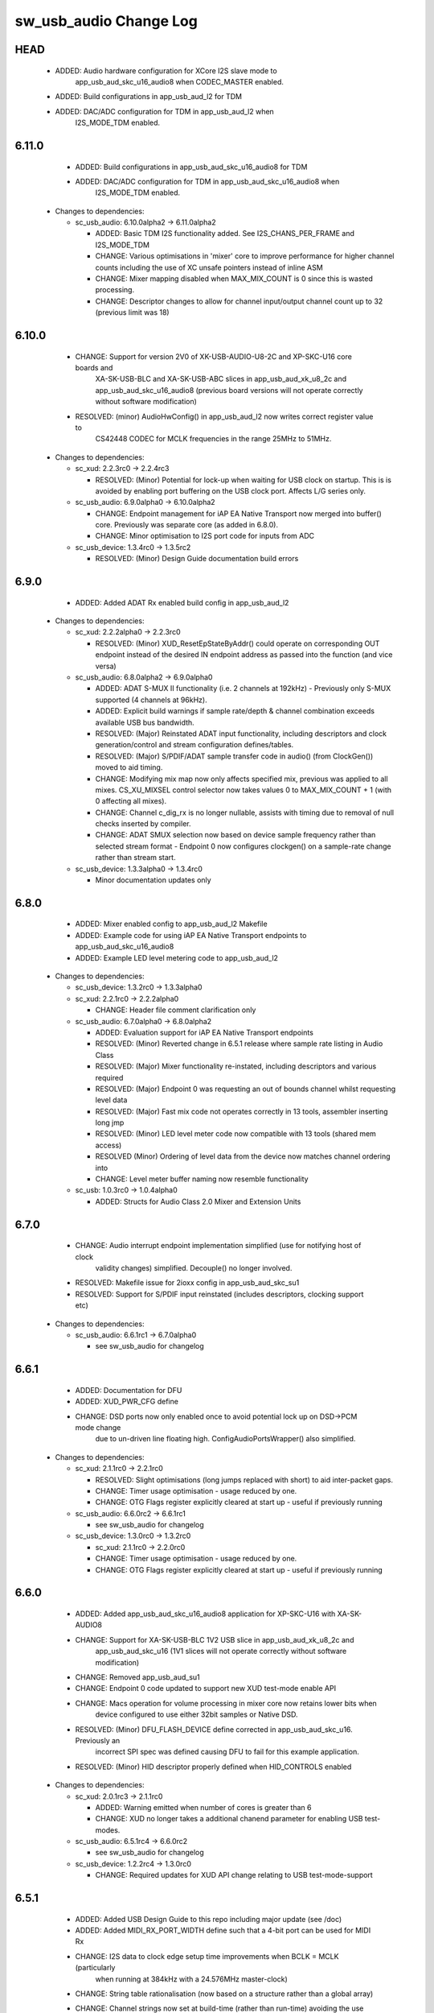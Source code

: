 sw_usb_audio Change Log
=======================

HEAD
----
    - ADDED:      Audio hardware configuration for XCore I2S slave mode to 
                  app_usb_aud_skc_u16_audio8 when CODEC_MASTER enabled.
    - ADDED:      Build configurations in app_usb_aud_l2 for TDM
    - ADDED:      DAC/ADC configuration for TDM in app_usb_aud_l2 when
                  I2S_MODE_TDM enabled.

6.11.0
------
    - ADDED:      Build configurations in app_usb_aud_skc_u16_audio8 for TDM
    - ADDED:      DAC/ADC configuration for TDM in app_usb_aud_skc_u16_audio8 when
                  I2S_MODE_TDM enabled.
  * Changes to dependencies:

    - sc_usb_audio: 6.10.0alpha2 -> 6.11.0alpha2

      + ADDED:      Basic TDM I2S functionality added. See I2S_CHANS_PER_FRAME and I2S_MODE_TDM
      + CHANGE:     Various optimisations in 'mixer' core to improve performance for higher
        channel counts including the use of XC unsafe pointers instead of inline ASM
      + CHANGE:     Mixer mapping disabled when MAX_MIX_COUNT is 0 since this is wasted processing.
      + CHANGE:     Descriptor changes to allow for channel input/output channel count up to 32
        (previous limit was 18)

6.10.0
------
    - CHANGE:     Support for version 2V0 of XK-USB-AUDIO-U8-2C and XP-SKC-U16 core boards and
                  XA-SK-USB-BLC and XA-SK-USB-ABC slices in app_usb_aud_xk_u8_2c and
                  app_usb_aud_skc_u16_audio8 (previous board versions will not operate
                  correctly without software modification)
    - RESOLVED:   (minor) AudioHwConfig() in app_usb_aud_l2 now writes correct register value to
                  CS42448 CODEC for MCLK frequencies in the range 25MHz to 51MHz.

  * Changes to dependencies:

    - sc_xud: 2.2.3rc0 -> 2.2.4rc3

      + RESOLVED:   (Minor) Potential for lock-up when waiting for USB clock on startup. This is is
        avoided by enabling port buffering on the USB clock port. Affects L/G series only.

    - sc_usb_audio: 6.9.0alpha0 -> 6.10.0alpha2

      + CHANGE:     Endpoint management for iAP EA Native Transport now merged into buffer() core.
        Previously was separate core (as added in 6.8.0).
      + CHANGE:     Minor optimisation to I2S port code for inputs from ADC

    - sc_usb_device: 1.3.4rc0 -> 1.3.5rc2

      + RESOLVED:   (Minor) Design Guide documentation build errors

6.9.0
-----
    - ADDED:    Added ADAT Rx enabled build config in app_usb_aud_l2

  * Changes to dependencies:

    - sc_xud: 2.2.2alpha0 -> 2.2.3rc0

      + RESOLVED:   (Minor) XUD_ResetEpStateByAddr() could operate on corresponding OUT endpoint
        instead of the desired IN endpoint address as passed into the function (and
        vice versa)

    - sc_usb_audio: 6.8.0alpha2 -> 6.9.0alpha0

      + ADDED:      ADAT S-MUX II functionality (i.e. 2 channels at 192kHz) - Previously only S-MUX
        supported (4 channels at 96kHz).
      + ADDED:      Explicit build warnings if sample rate/depth & channel combination exceeds
        available USB bus bandwidth.
      + RESOLVED:   (Major) Reinstated ADAT input functionality, including descriptors and clock
        generation/control and stream configuration defines/tables.
      + RESOLVED:   (Major) S/PDIF/ADAT sample transfer code in audio() (from ClockGen()) moved to
        aid timing.
      + CHANGE:     Modifying mix map now only affects specified mix, previous was applied to all
        mixes. CS_XU_MIXSEL control selector now takes values 0 to MAX_MIX_COUNT + 1
        (with 0 affecting all mixes).
      + CHANGE:     Channel c_dig_rx is no longer nullable, assists with timing due to removal of
        null checks inserted by compiler.
      + CHANGE:     ADAT SMUX selection now based on device sample frequency rather than selected
        stream format - Endpoint 0 now configures clockgen() on a sample-rate change
        rather than stream start.

    - sc_usb_device: 1.3.3alpha0 -> 1.3.4rc0

      + Minor documentation updates only

6.8.0
-----
    - ADDED:    Mixer enabled config to app_usb_aud_l2 Makefile
    - ADDED:    Example code for using iAP EA Native Transport endpoints to app_usb_aud_skc_u16_audio8
    - ADDED:    Example LED level metering code to app_usb_aud_l2

  * Changes to dependencies:

    - sc_usb_device: 1.3.2rc0 -> 1.3.3alpha0

    - sc_xud: 2.2.1rc0 -> 2.2.2alpha0

      + CHANGE:     Header file comment clarification only

    - sc_usb_audio: 6.7.0alpha0 -> 6.8.0alpha2

      + ADDED:      Evaluation support for iAP EA Native Transport endpoints
      + RESOLVED:   (Minor) Reverted change in 6.5.1 release where sample rate listing in Audio Class
      + RESOLVED:   (Major) Mixer functionality re-instated, including descriptors and various required
      + RESOLVED:   (Major) Endpoint 0 was requesting an out of bounds channel whilst requesting level data
      + RESOLVED:   (Major) Fast mix code not operates correctly in 13 tools, assembler inserting long jmp
      + RESOLVED:   (Minor) LED level meter code now compatible with 13 tools (shared mem access)
      + RESOLVED    (Minor) Ordering of level data from the device now matches channel ordering into
      + CHANGE:     Level meter buffer naming now resemble functionality

    - sc_usb: 1.0.3rc0 -> 1.0.4alpha0

      + ADDED:      Structs for Audio Class 2.0 Mixer and Extension Units

6.7.0
-----
    - CHANGE:     Audio interrupt endpoint implementation simplified (use for notifying host of clock
                  validity changes) simplified. Decouple() no longer involved.
    - RESOLVED:   Makefile issue for 2ioxx config in app_usb_aud_skc_su1
    - RESOLVED:   Support for S/PDIF input reinstated (includes descriptors, clocking support etc)

  * Changes to dependencies:

    - sc_usb_audio: 6.6.1rc1 -> 6.7.0alpha0

      + see sw_usb_audio for changelog

6.6.1
-----
    - ADDED:      Documentation for DFU
    - ADDED:      XUD_PWR_CFG define
    - CHANGE:     DSD ports now only enabled once to avoid potential lock up on DSD->PCM mode change
                  due to un-driven line floating high. ConfigAudioPortsWrapper() also simplified.

  * Changes to dependencies:

    - sc_xud: 2.1.1rc0 -> 2.2.1rc0

      + RESOLVED:   Slight optimisations (long jumps replaced with short) to aid inter-packet gaps.
      + CHANGE:     Timer usage optimisation - usage reduced by one.
      + CHANGE:     OTG Flags register explicitly cleared at start up - useful if previously running

    - sc_usb_audio: 6.6.0rc2 -> 6.6.1rc1

      + see sw_usb_audio for changelog

    - sc_usb_device: 1.3.0rc0 -> 1.3.2rc0

      + sc_xud: 2.1.1rc0 -> 2.2.0rc0
      + CHANGE:     Timer usage optimisation - usage reduced by one.
      + CHANGE:     OTG Flags register explicitly cleared at start up - useful if previously running

6.6.0
-----
    - ADDED:      Added app_usb_aud_skc_u16_audio8 application for XP-SKC-U16 with XA-SK-AUDIO8
    - CHANGE:     Support for XA-SK-USB-BLC 1V2 USB slice in app_usb_aud_xk_u8_2c and
                  app_usb_aud_skc_u16 (1V1 slices will not operate correctly without software
                  modification)
    - CHANGE:     Removed app_usb_aud_su1
    - CHANGE:     Endpoint 0 code updated to support new XUD test-mode enable API
    - CHANGE:     Macs operation for volume processing in mixer core now retains lower bits when
                  device configured to use either 32bit samples or Native DSD.
    - RESOLVED:   (Minor) DFU_FLASH_DEVICE define corrected in app_usb_aud_skc_u16. Previously an
                  incorrect SPI spec was defined causing DFU to fail for this example application.
    - RESOLVED:   (Minor) HID descriptor properly defined when HID_CONTROLS enabled

  * Changes to dependencies:

    - sc_xud: 2.0.1rc3 -> 2.1.1rc0

      + ADDED:      Warning emitted when number of cores is greater than 6
      + CHANGE:     XUD no longer takes a additional chanend parameter for enabling USB test-modes.

    - sc_usb_audio: 6.5.1rc4 -> 6.6.0rc2

      + see sw_usb_audio for changelog

    - sc_usb_device: 1.2.2rc4 -> 1.3.0rc0

      + CHANGE:  Required updates for XUD API change relating to USB test-mode-support

6.5.1
-----
    - ADDED:      Added USB Design Guide to this repo including major update (see /doc)
    - ADDED:      Added MIDI_RX_PORT_WIDTH define such that a 4-bit port can be used for MIDI Rx
    - CHANGE:     I2S data to clock edge setup time improvements when BCLK = MCLK (particularly
                  when running at 384kHz with a 24.576MHz master-clock)
    - CHANGE:     String table rationalisation (now based on a structure rather than a global array)
    - CHANGE:     Channel strings now set at build-time (rather than run-time) avoiding the use
                  of memcpy
    - CHANGE:     Re-added c_aud_cfg channel (guarded by AUDIO_CFG_CHAN) allowing easy communication
                  of audio hardware config to a remote core
    - CHANGE:     Channel strings now labeled "Analogue X, SPDIF Y" if S/PDIF and Analogue channels
                  overlap (previously Analogue naming took precedence)
    - CHANGE:     Stream sample resolution now passed though to audio I/O core - previously only the
                  buffering code was notified. AudioHwConfig() now takes parameters for sample
                  resolution for DAC and ADC
    - CHANGE:     Endpoint0 core only sends out notifications of stream format change on stream start
                  event if there is an actual change in format (e.g. 16bit to 24bit or PCM to DSD).
                  This avoids unnecessary audio I/O restarts and reconfiguration of external audio
                  hardware (via AudioHwConfig())
    - CHANGE:     All occurances of historical INPUT and OUTPUT defines now removed. NUM_USB_CHAN_IN
                  and NUM_USB_CHAN_OUT now used throughout the codebase.
    - RESOLVED:   (Minor) USB test mode requests re-enabled - previously was guarded by
                  TEST_MODE_SUPPORT in module_usb_device (#15385)
    - RESOLVED:   (Minor) Audio Class 1.0 sample frequency list now respects MAX_FREQ (previously
                  based on OUTPUT and INPUT defines) (#15417)
    - RESOLVED:   (Minor) Audio Class 1.0 mute control SET requests stalled due to incorrect data
                  length check (#15419)
    - RESOLVED    (Minor) DFU Upload request now functional (Returns current upgrade image to host)
                  (#151571)

  * Changes to dependencies:

    - sc_spdif: 1.3.1beta3 -> 1.3.2rc2


    - sc_i2c: 2.4.0beta1 -> 2.4.1rc1
.
      + module_i2c_simple header-file comments updated to correctly reflect API

    - sc_usb_audio: 6.5.0beta2 -> 6.5.1rc4

      + see sw_usb_audio for changelog

    - sc_usb_device: 1.1.0beta0 -> 1.2.2rc4

      + sc_util: 1.0.3rc0 -> 1.0.4rc0
      + module_logging now compiled at -Os
      + debug_printf in module_logging uses a buffer to deliver messages unfragmented
      + Fix thread local storage calculation bug in libtrycatch
      + Fix debug_printf itoa to work for unsigned values > 0x80000000

    - sc_util: 1.0.3rc0 -> 1.0.4rc0

      + module_logging now compiled at -Os
      + debug_printf in module_logging uses a buffer to deliver messages unfragmented
      + Fix thread local storage calculation bug in libtrycatch
      + Fix debug_printf itoa to work for unsigned values > 0x80000000

    - sc_xud: 2.0.0beta1 -> 2.0.1rc3

      + RESOLVED:   (Minor) Error when building module_xud in xTimeComposer due to invalid project

6.5.0
-----
    - CHANGE:     USB Test mode support enabled by default (required for compliance testing)
    - CHANGE:     Default full-speed behaviour is now Audio Class 2, previously was a null device
    - CHANGE:     Various changes to use XUD_Result_t returned from XUD functions
    - CHANGE:     All remaining references to ARCH_x defines removed. XUD_SERIES_SUPPORT should
                  now be used (#15270)
    - CHANGE:     Added IAP_TILE and MIDI_TILE defines (default to AUDIO_IO_TILE) (#15271)
    - CHANGE:     Multiple output stream formats now supported. See OUTPUT_FORMAT_COUNT and
                  various _STREAM_FORMAT_OUTPUT_ defines. This allows dynamically selectable streaming
                  interfaces with different formats e.g. sub-slot size, resolution etc. 16bit and
                  24bit enabled by default
    - CHANGE:     Audio buffering code now handles different slot size for input/output streams
    - CHANGE:     Endpoint 0 code now in standard C (rather than XC) to allow better use of packed
                  structures for descriptors
    - CHANGE:     Use of structures/enums/headers in module_usb_shared to give more modular Audio
                  Class 2.0 descriptors that can be more easily modified at run-time
    - CHANGE:     16bit audio buffer packing/unpacking optimised
    - RESOLVED:   (Minor) All access to port32A now guarded by locks in app_usb_aud_xk_u8_2c
    - RESOLVED:   (Minor) iAP interface string index in descriptors when MIXER enabled (#15257)
    - RESOLVED:   (Minor) First feedback packet could be the wrong size (3 vs 4 byte) after a bus-
                  speed change. usb_buffer() core now explicitly re-sizes initial feedback packet
                  on stream-start based on bus-speed
    - RESOLVED:   (Minor) Preprocessor error when AUDIO_CLASS_FALLBACK enabled and FULL_SPEED_AUDIO_2
                  not defined. FULL_SPEED_AUDIO_2 now only enabled by default if AUDIO_CLASS_FALLBACK
                  is not enabled (#15272)
    - RESOLVED:   (Minor) XUD_STATUS_ENABLED set for iAP IN endpoints (and disabled for OUT
                  endpoint) to avoid potential stale buffer being transmitted after bus-reset.

6.4.1
-----
    - RESOLVED:   (Minor) MIDI on single-tile L series devices now functional. CLKBLK_REF no longer used
                  for MIDI when running on the same tile as XUD_Manager()

6.4.0
-----
    - ADDED:      XK-USB-AUDIO-U8-2C mute output driven high when audiostream not active (app_usb_aud_xk_u8_2c)
    - CHANGE:     MIDI ports no longer passed to MFi specific functions
    - CHANGE:     Audio delivery core no longer waits for AUDIO_PLL_LOCK_DELAY after calling AudioHwConfig()
                  and running audio interfaces. It should be ensured that AudioHwConfig() implementation
                  should handle any delays required for stable MCLK as required by the clocking hardware.
    - CHANGE:     Delay to allow USB feedback to stabilise after sample-rate change now based on USB bus
                  speed. This allows faster rate change at high-speed.
    - CHANGE:     FL_DEVICE flash spec macros (from flash.h) used for DFU_FLASH_DEVICE define where appropriate
                  rather than defining the spec manually
    - RESOLVED:   (Major) Broken (noisy) playback in DSD native mode (introduced in 6.3.2). Caused by 24bit
                  (over 32bit) volume processing when DSD enabled - DSD bits are lost. 24bit volume control
                  now guarded by NATIVE_DSD define (#15200)
    - RESOLVED:   (Minor) Default for SPDIF define set to 1 in app_usb_aud_l1 customdefines.h.
                  Previously SPDIF not properly enabled in binaries (#15129)
    - RESOLVED:   (Minor) All remaining references to stdcore[] replaced with tile[] (#15122)
    - RESOLVED:   (Minor) Removed hostactive.xc and audiostream.xc from app_usb_aud_skc_u16 such
                  that default implementations are used (hostactive.xc was using an invalid port) (#15118)
    - RESOLVED:   (Minor) The next 44.1 based freq above MAX_FREQ was reported by
                  GetRange(SamplingFrequency) when MAX_FREQ = MIN_FREQ (and MAX_FREQ was 48k based) (#15127)
    - RESOLVED:   (Minor) MIDI input events no longer intermittently dropped under heavy output traffic
                  (Typically SysEx) from USB host - MIDI Rx port now buffered (#14224)
    - RESOLVED:   (Minor) Fixed port mapping in app_usb_aud_skc_u16 XN file (#15124)
    - RESOLVED:   (Minor) DEFAULT_FREQ was assumed to be a multiple of 48k during initial calculation
                  of g_SampFreqMultiplier (#15141)
    - RESOLVED:   (Minor) SPDIF not properly enabled in any build of app_usb_aud_l1 (SPDIF define set to
                  0 in customdefines.h) (#15102)
    - RESOLVED:   (Minor) DFU enabled by default in app_usb_aud_l2 (#15153)
    - RESOLVED:   (Minor) Build issue when NUM_USB_CHAN_IN or NUM_USB_CHAN_OUT set to 0 and MIXER set to 1 (#15096)
    - RESOLVED:   (Minor) Build issue when CODEC_MASTER set (#15162)
    - RESOLVED:   (Minor) DSD mute pattern output when invalid DSD frequency selected in Native DSD mode. Previously
                  0 was driven resulting in pop noises on the analague output when switching between DSD/PCM (#14769)
    - RESOLVED:   (Minor) Build error when OUT_VOLUME_IN_MIXER was set to 0 (#10692)
    - RESOLVED:   (Minor) LR channel swap issue in CS42448 CODEC by more closely matching recommended
                  power up sequence (app_usb_aud_l2) (#15189)
    - RESOLVED:   (Minor) Improved the robustness of ADC I2S data port init when MASTER_CODEC defined (#15203)
    - RESOLVED:   (Minor) Channel counts in Audio 2 descriptors now modified based on bus-speed. Input stream
                  format also modified (previously only output was) (#15202)
    - RESOLVED:   (Minor) Full-speed Audio Class 2.0 sample-rate list properly restricted based on if input
                  /output are enabled (#15210)
    - RESOLVED:   (Minor) AUDIO_CLASS_FALLBACK no longer required to be defined when AUDIO_CLASS set to 1 (#13302)

  * Changes to dependencies:

    - sc_usb_device: 1.0.3beta0 -> 1.0.4beta5

      + CHANGE:     devDesc_hs and cfgDesc_hs params to USB_StandardRequests() now nullable (useful for full-speed only devices)
      + CHANGE:     Nullable descriptor array parameters to USB_StandardRequests() changed from ?array[] to (?&array)[] due to

    - sc_xud: 1.0.2alpha1 -> 1.0.3beta1

      + RESOLVED:   (Minor) ULPI data-lines driven hard low and XMOS pull-up on STP line disabled
      + RESOLVED:   (Minor) Fixes to improve memory usage such as adding missing resource usage
      + RESOLVED:   (Minor) Moved to using supplied tools support for communicating with the USB tile

    - sc_usb: 1.0.1beta1 -> 1.0.2beta1

      + ADDED:   USB_BMREQ_D2H_VENDOR_DEV and USB_BMREQ_D2H_VENDOR_DEV defines for vendor device requests

6.3.2
-----
    - ADDED:      SAMPLE_SUBSLOT_SIZE_HS/SAMPLE_SUBSLOT_SIZE_FS defines (default 4/3 bytes)
    - ADDED:      SAMPLE_BIT_RESOLUTION_HS/SAMPLE_BIT_RESOLUTION_FS defines (default 24/24 bytes)
    - CHANGE:     PIDs in app_usb_aud_xk_2c updated (previously shared with app_usb_aud_skc_su1). Requires Thesycon 2.15 or later
    - RESOLVED:   (Minor) Fixed maxPacketSize for audio input endpoint (was hard-coded to 1024)

  * Changes to dependencies:

    - sc_xud: 1.0.1beta3 -> 1.0.2alpha1

      + ADDED:        Re-instated support for G devices (xud_g library)

    - sc_usb_device: 1.0.2beta0 -> 1.0.3beta0

6.3.1
-----
    - ADDED:      Reinstated application for XR-USB-AUDIO-2.0-MC board (app_usb_aud_l2)
    - ADDED:      Support for operation with Apple devices (MFI licensees only - please contact XMOS)
    - ADDED:      USER_MAIN_DECLARATIONS and USER_MAIN_CORES defines in main for easy addition of custom cores
    - CHANGE:     Access to shared GPIO port (typically 32A) in app code now guarded with a lock for safety
    - CHANGE:     Re-organised main() to call two functions with the aim to improve readability
    - CHANGE:     Event queue logic in MIDI now in XC module-queue such that it can be inlined (code-size saving)
    - CHANGE:     Various functions now marked static to encourage inlining, saving around 200 bytes of code-size
    - CHANGE:     Removed redundant MIDI buffering code from previous buffering scheme
    - CHANGE:     Some tidy of String descriptors table and related defines

  * Changes to dependencies:

    - sc_i2c: 2.2.1rc0 -> 2.3.0beta1

      + module_i2c_simple fixed to ACK correctly during multi-byte reads (all but the final byte will be now be ACKd)
      + module_i2c_simple can now be built with support to send repeated starts and retry reads and writes NACKd by slave
      + module_i2c_shared added to allow multiple logical cores to safely share a single I2C bus
      + Removed readreg() function from single_port module since it was not safe

    - sc_spdif: 1.3.0rc4 -> 1.3.1beta2

      + Added .type and .size directives to SpdifReceive. This is required for the function to show up in xTIMEcomposer binary viewer

6.3.0
-----
    - ADDED:      Application for XP-SKC-U16 board with XA-SK-AUDIO slice (app_usb_aud_xkc_u16)
    - CHANGE:     Moved to XMOS toolchain version 13

6.2.1
-----
    - ADDED:      DEFAULT_MCLK_FREQ define added
    - RESOLVED:   Native DSD now easily disabled whilst keeping DoP mode enabled (setting NATIVE_DSD to 0 with DSD_CHANS_DAC > 0)
    - RESOLVED:   Device could become unresponsive if the host outputs a stream with an invalid DoP frequency (#14938)

6.2.0
-----
    - ADDED:      Application for XK-USB-AUDIO-U8-2C board
    - ADDED:      PRODUCT_STR define for Product Strings
    - ADDED:      Added DSD over PCM (DoP) mode
    - ADDED:      Added Native DSD (Driver support required)
    - ADDED:      Added optional channel for audio buffing control, this can reduce power consumption
    - ADDED:      The device can run in Audio Class 2.0 when connected to a full-speed hub using the FULL_SPEED_AUDIO_2 define
    - ADDED:      MIN_FREQ configuration define for setting minimum sample rate of device (previously assumed 44.1)
    - CHANGE:     Endpoint0 code migrated to use new module_usb_device shared module
    - CHANGE:     Device reboot code (for DFU) made more generic for multi-tile systems
    - CHANGE:     DFU code now erases all upgrade images found, rather than just the first one
    - CHANGE:     ports.h file no longer required.  Please declare custom ports in your own files
    - CHANGE:     Define based warnings in devicedefines.h moved to warnings.xc to avoid multiple warnings being issued
    - RESOLVED:   (Major) ADC port initialization did not operate as expected at 384kHz
    - RESOLVED:   (Major) Resolved a compatibility issue with streaming on Intel USB 3.0 xHCI host controller
    - RESOLVED:   (Major) Added defence against malformed Audio Class 1.0 packets as experienced on
                  some Win 8.0 hosts. Previously this would cause an exception (Issue fixed in Win 8.1)
    - RESOLVED:   (Minor)  maxPacketSize now reported based on device's read bandwidth requirements.
                  This allows the driver to reserve the proper bandwidth amount (previously bandwidth
                  would have been wasted)
    - RESOLVED:   (Minor) Input channel strings used for output in one instance
    - RESOLVED:   (Minor) Volume multiplication now compatible with 32bit samples. Previously assumed
                  24bit samples and would truncate bottom 3 bits
    - RESOLVED:   (Minor) Fixed issue with SE0_NAK test mode (as required for device receiver
                  sensitivity USB-IF compliance test
    - RESOLVED:   (Minor) Fixed issue with packet parameters compliance test
    - RESOLVED:   (Minor) Added bounds checking to string requests. Previously an exception was
                  raised if an invalid String was requested

6.1.0
-----
    - RESOLVED:   Resolved issue with DFU caused by SU1 ADC usage causing issues with soft reboot
    - ADDED:      Added ability for channel count changes between UAC1 and UAC2 modes
    - ADDED:      Support for iOS authentication (MFI licencees only - please contact XMOS)

6.0.1
-----
    - CHANGE:     Removed support for early engineering sample U-series devices

6.0.0
-----
    - ADDED:      Support for SU1 (Via SU1 Core Board and Audio Slice) - see app_usb_aud_skc_su1
    - ADDED:      Design moved to new build system
    - ADDED:      Optional support for USB test modes
    - ADDED:      Optional HID endpoint for audio controls and example usages
    - ADDED:      Multiple build configurations for supported device configurations
    - CHANGE:     Now uses latest XUD API
    - CHANGE:     MIDI buffering simplified (using new XUD API) - no longer goes through decouple thread
    - CHANGE:     Now uses sc_i2c from www.github.com/xcore/sc_i2c
    - CHANGE:     Previous default serial string of "0000" removed. No serial string now reported.
    - CHANGE:     Master volume update optimised slightly (updateMasterVol in audiorequests.xc)
    - CHANGE:     Master volume control disabled in Audio Class 1.0 mode to solve various issues in Windows
    - CHANGE:     Audio Class 2.0 Status/Interrupt endpoint disabled by default (enabled when SPDIF/ADAT receive enabled)
    - CHANGE:     DFU/Flash code simplified
    - RESOLVED:   (Minor) Fixed issue where buffering can lock up on sample frequency change if in overflow (#10897)
    - RESOLVED:   (Minor) XN files updated to avoid deprecation warnings from tools
    - RESOLVED:   (Major) Fixed issue where installation of the first upgrade image is successful but subsequent upgrades fail (Design Advisory X2035A)

(Note: USB Audio version numbers unified across all products at this point)

Previous L1 Firmware Releases
+++++++++++++++++++++++++++++

3.3.0
-----
    - ADDED:      Added support for protocol Stall for un-recognised requests to Endpoint 0.
                  BOS Descriptor test in latest version of USB CV test now passes.
    - RESOLVED:   (Major) Removed redundant delays in DFU image download.  This aids Windows DFU reliability.
    - RESOLVED:   (Minor) DFU Run-time descriptors updated from DFU 1.0 to DFU 1.1 spec.  This allows USB CV test pass.
    - RESOLVED:   (Minor) MIDI string descriptors added to string table.
    - RESOLVED:   (Minor) bInterval value for feedback endpoint modified to be more compatible with Microsoft OSs
                  (support for iso endpoints with bInterval > 8 microframes).  This aids compatibility with 3rd party
                  drivers for USB 3.0 controllers.
    - RESOLVED:   (Minor) Fixed build failure when NUM_USB_CHAN_IN/NUM_USB_CHAN_OUT defined as 0. Previous INPUT/OUTPUT
                  defines now based on NUM_USB_CHAN_XXX defines.
    - RESOLVED:   (Minor) Removed redundant calls to assert() to free memory.


3.2.0
-----
    - RESOLVED:   (Major) Fixed reset reliability for self-powered devices.  This was due to an issue with
                  XUD/Endpoint synchronisation during communication of RESET bus state over channels.
                  Bus powered devices should not be effected due to power up on every plug event.
                  Note: Changes limited to XUD library only.

3.1.1
-----
    - RESOLVED    (Major) Removed size in re-interpret cast of DFU data buffer (unsigned to unsigned char). This
                  was due to a new optimisation in the 11.2 compiler which removes part of the DFU buffer (dfu.xc)
                  as it considers it un-used.  This causes the DFU download request to fail due to stack corruption.
3.1.0
-----
    - ADDED:      Re-added LEDA "Valid Host" functionality using VendorHostActive() call. This functionality
                  missing since 3v00.  Note LED now indicated "Valid Host" rather than "Suspend" condition
    - RESOLVED:   (Major) Fixed issue when sharing bus with other devices especially high throughput bulk devices
                  (e.g. hard disk drive). This is issue typically caused SOFs to missed by the device
                  resulting in incorrect feedback calculation and ultimately audio glitching.  Note: this effects
                  XUD library only.
    - RESOLVED:   (Major) Intermittent issues with device chirp could lead to a bad packet on bus and device not
                  being properly detected as high-speed.  This was due to opmode of transceiver sometimes
                  not being set before chirp. Note: this effects XUD library only.
    - RESOLVED:   (Minor) Intermittent USB CV Test fails with some hub models. Caused by test issuing suspend
                  during resume signalling. Note: this effects XUD library only
    - RESOLVED:   (Minor) bMaxPower now set to 10mA (was 500mA) since this is a self-powered design (see
                  SELF_POWERED define)
    - RESOLVED:   (Minor) Added code to deal with malformed audio packets from a misbehaving driver.
                  Previously this could result in the device audio buffering raising an exception.
    - RESOLVED:   (Minor) First packet of audio IN stream now correct to current sample-rate.
                  Previously first packet was of length relating to previous sample rate.
    - RESOLVED:   (Minor) MIDI OUT buffering code simplified.  Now a single buffer used instead
                  of previous circular buffer.
    - RESOLVED:   (Minor) Audio OUT stream buffer pre-fill level increased.
    - RESOLVED:   (Minor) Under stressed conditions the Windows built in Audio Class 1.0 driver (usbaudio.sys)
                  may issue invalid sample frequencies (e.g. 48001Hz) leading to an unresponsive device.
                  Additional checks added to cope with this.

3.0.2
-----
    - RESOLVED:   Windows build issue (#9681)

3.0.1
-----
    - RESOLVED:   Version number reported as 0x0200, not 0x0300 (#9676)

3.0.0
-----
    - ADDED:      Added support to allow easy addition of custom audio requests
    - ADDED:      Optional "Host Active" function calls
    - RESOLVED:   Single sample delay between ADC L/R channels resolved (#8783)
    - RESOLVED:   Use of MIDI cable numbers now compliant to specification (#8892)
    - RESOLVED:   Improved USB interoperability and device performance when connected through chained hubs
    - RESOLVED:   S/PDIF Tx channel status bits (32-41) added for improved compliance
    - RESOLVED:   Increased robustness of high-speed reset recovery

2.0.0
-----
	- ADDED:      MIDI functionality
    - CHANGE:     Buffering re-factored

1.7.0
-----
    - RESOLVED:   Buffering fixes for non-intel USB chipsets

1.7.0
-----
    - Modifications for XMOS 10.4 tools release
    - Added USB Compliance Test Mode support
    - Added 88.2kHz sample frequency support for Audio Class 1.0
    - Various fixes for USB Compliance Command Verifier

1.6.4
-----
    - Thesycon Windows Driver DFU support added
    - LSB inprecision at 0dB volume fixed
    - DFU now supports custom flash parts

1.5.0
-----
    - Audio Class 1.0 available using build option, runs at full-speed
    - Device falls back to Audio Class 1.0 when connected via a full-speed hub
    - DFU functionality added

1.4.5
-----
    - Suspend/Resume supported.  LED A indicates suspend condition
    - LED B now indicates presence of audio stream
    - Code refactor for easy user customisation

1.3.0
-----
    - Fixed feedback issue in 1v2 release of USB library xud.a (used 3-byte feedback)

1.2.0
-----
     - Device now enumerates correctly on Windows

1.1.0
-----
    - Device enumerates as 24bit (previously 32bit)
    - Bit errors at 96kHz and 192kHz resolved
    - S/PDIF output functionality added
    - 88.2KHz analog in/out and S/PDIF output added
    - 176.4KHz analog in/out added.  S/PDIF not supported at this frequency because it requires 2xMCLK.
	  Board has 11.2896Mhz, and would require 22.579Mhz.

1.0.0
-----
    - Initial release


L1 Hardware
+++++++++++

1.2.0
-----
    - Explicit power supply sequencing
    - Power-on reset modified to include TRST_N

1.1.0
-----
    - Master clock re-routed to reduce cross-talk

1.0.0
-----
    - Initial Version


Previous L2 Firmware Releases
+++++++++++++++++++++++++++++

5.3.0
-----
    - ADDED:      Added support for protocol Stall for un-recognised requests to Endpoint 0.
                  BOS Descriptor test in latest version of USB CV test now passes.
    - RESOLVED:   (Major) Removed redundant delays in DFU image download.  This aids Windows DFU reliability.
    - RESOLVED:   (Minor) DFU Run-time descriptors updated from DFU 1.0 to DFU 1.1 spec.  This allows USB CV test pass.
    - RESOLVED:   (Minor) MIDI string descriptors added to string table.
    - RESOLVED:   (Minor) bInterval value for feedback endpoint modified to be more compatible with Microsoft OSs
                  (support for iso endpoints with bInterval > 8 microframes).  This aids compatibility with 3rd party
                  drivers for USB 3.0 controllers.
    - RESOLVED:   (Minor) Fixed build failure when NUM_USB_CHAN_IN/NUM_USB_CHAN_OUT defined as 0. Previous INPUT/OUTPUT
                  defines now based on NUM_USB_CHAN_XXX defines.
    - RESOLVED:   (Minor) Fixed build failure when MIXER defined as 0.
    - RESOLVED:   (Minor) MAX_MIX_OUTPUTS define now effects device descriptors.  Previously only effected mixer
                  processing.
    - RESOLVED:   (Minor) Removed redundant calls to assert() to free memory.

5.2.0
-----
    - RESOLVED:   (Major) Fixed reset reliability for self-powered devices.  This was due to an issue with
                  XUD/Endpoint synchronisation during communication of RESET bus state over channels.
                  Bus powered devices should not be effected due to power up on every plug event.
                  Note: Changes limited to XUD library only.

5.1.1
-----
    - RESOLVED:   (Major) Removed size in re-interpret cast of DFU data buffer (unsigned to unsigned char). This
                  was due to a new optimisation in the 11.2 compiler which removes part of the DFU buffer (dfu.xc)
                  as it considers it un-used.  This causes the DFU download request to fail due to stack corruption.

5.1.0
-----
    - RESOLVED:   (Major) Fixed issue when sharing bus with other devices especially high throughput bulk devices
                  (e.g. hard disk drive). This is issue typically caused SOFs to missed by the device
                  resulting in incorrect feedback calculation and ultimately audio glitching.  Note: Changes
                  limited to XUD library only.
    - RESOLVED:   (Major) Intermittent issues with device chirp could lead to a bad packet on bus and device not
                  being properly detected as high-speed.  This was due to opmode of transceiver sometimes
                  not being set before chirp. Note: Changes limited to XUD library only.
    - RESOLVED:   (Minor) Intermittent USB CV Test fails with some hub models. Caused by test issuing suspend
                  during resume signalling. Note: Changes limited to XUD library only.
    - RESOLVED:   (Minor) bMaxPower now set to 10mA (was 500mA) since this is a self-powered design (see
                  SELF_POWERED define)
    - RESOLVED:   (Minor) Added code to deal with malformed audio packets from a misbehaving driver.
                  Previously this could result in the device audio buffering raising an exception.
    - RESOLVED:   (Minor) First packet of audio IN stream now correct to current samplerate.
                  Previously first packet was of length relating to previous sample rate.
    - RESOLVED:   (Minor) MIDI OUT buffering code simplified.  Now a single buffer used instead of
                  previous circular buffer.
    - RESOLVED:   (Minor) Audio OUT stream buffer pre-fill level increased.


5.0.0
-----
    - ADDED:      Added support to allow easy addition of custom audio requests
    - ADDED:      Optional level meter processing added to mixer
    - ADDED:      Volume control locations customisable (before/after mix etc)
    - ADDED:      Mixer inputs are now runtime configurable (includes an "off" setting)
    - ADDED:      Mixer/routing topology now compliant to Audio Class 2.0 specification
    - ADDED:      Host mixer application updated for new topology and routing (and re-ported to Windows/Thesycon)
    - ADDED:      Saturation added to mixer arithmetic
    - ADDED:      Optional "Host Active" function calls (Example usage included)
    - ADDED:      Optional "Clock Validity" function calls (Example usage included)
    - RESOLVED:   Single sample delay between ADC L/R channels resolved (#8783)
    - RESOLVED:   Issue where external PLL could sometimes be unlocked due to cable unplug (#9179)
    - RESOLVED:   Use of MIDI cable numbers now compliant to specification (#8892)
    - RESOLVED:   Improved USB interoperability and device performance when connected through chained hubs
    - RESOLVED:   S/PDIF Tx channel status bits (32-41) added for improved compliance
    - RESOLVED:   Various performance optimisations added to mixer code
    - RESOLVED:   Increased robustness of high-speed reset recovery

4.0.0
-----
    - ADDED:      Addition of ADAT RX
    - ADDED:      Design can now cope with variable channel numbers set by the host (via Alternate Interfaces)
    - ADDED:      Fix to mixer volume range (range and resolution now definable in customdefines.h) (#9051)

3.0.0
-----
    - ADDED:      Addition of mixer
    - ADDED:      Example host mixer application to package.  Uses Lib USB for OSX/Linux, Thesycon for Windows
    - RESOLVED:   Fixed internal clock mode jitter on reference to fractional-n

2.0.0
-----
    - ADDED:      Addition of S/PDIF Rx functionality and associated clocking functionality
    - ADDED:      Addition of Interrupt endpoint (interrupts on clock sources)
    - RESOLVED:   String descriptors added for input channels
    - RESOLVED:   Full-speed fall-back descriptors corrected for compliance

1.0.0
-----
    - ADDED:      Addition of MIDI input/output functionality
    - ADDED:      Addition of DFU functionality
    - RESOLVED:   Descriptor fixes for Windows (Thesycon) driver

0.5.2
-----
    - ADDED:      Addition of support for CODEC in master mode (see CODEC_SLAVE define)

0.5.1
-----
    - ADDED:      BCLK == MCLK now supported (i..e 192kHz from 12.288MHz)
    - ADDED:      MCLK defines now propagate to feedback calculation and CODEC configuration
    - RESOLVED:   XN file update for proper xflash operation

0.5.0
-----
                  (Port buffers enabled on USB clock port)    - Initial Alpha release
    - 10 channel input/output (8 chan DAC, 6 chan ADC, 2 chan S/PDIF tx)
    - Master/channel volume/mute controls


L2 Hardware
+++++++++++

1.2.0
-----
    - Update for coax in, coax out cap & minor tidyup

1.1.0
-----
    - Initial production

1.0.0
-----
    - Pre-production


